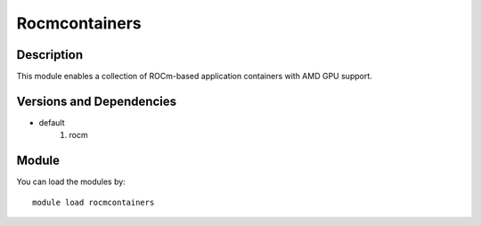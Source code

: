 .. _backbone-label:

Rocmcontainers
==============================

Description
~~~~~~~~
This module enables a collection of ROCm-based application containers with AMD GPU support.

Versions and Dependencies
~~~~~~~~
- default
   #. rocm

Module
~~~~~~~~
You can load the modules by::

    module load rocmcontainers


